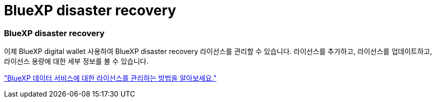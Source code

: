 = BlueXP disaster recovery
:allow-uri-read: 




=== BlueXP disaster recovery

이제 BlueXP digital wallet 사용하여 BlueXP disaster recovery 라이선스를 관리할 수 있습니다.  라이선스를 추가하고, 라이선스를 업데이트하고, 라이선스 용량에 대한 세부 정보를 볼 수 있습니다.

https://docs.netapp.com/us-en/bluexp-digital-wallet/task-manage-data-services-licenses.html["BlueXP 데이터 서비스에 대한 라이선스를 관리하는 방법을 알아보세요."]
